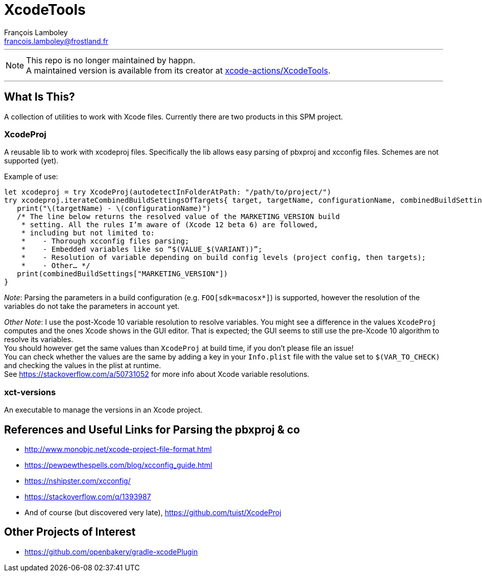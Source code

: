 = XcodeTools
François Lamboley <francois.lamboley@frostland.fr>

---

NOTE: This repo is no longer maintained by happn. +
A maintained version is available from its creator at https://github.com/xcode-actions/XcodeTools[xcode-actions/XcodeTools].

---

== What Is This?
A collection of utilities to work with Xcode files.
Currently there are two products in this SPM project.

=== XcodeProj
A reusable lib to work with xcodeproj files.
Specifically the lib allows easy parsing of pbxproj and xcconfig files.
Schemes are not supported (yet).

Example of use:
[source,swift]
----
let xcodeproj = try XcodeProj(autodetectInFolderAtPath: "/path/to/project/")
try xcodeproj.iterateCombinedBuildSettingsOfTargets{ target, targetName, configurationName, combinedBuildSettings in
   print("\(targetName) - \(configurationName)")
   /* The line below returns the resolved value of the MARKETING_VERSION build
    * setting. All the rules I’m aware of (Xcode 12 beta 6) are followed,
    * including but not limited to:
    *    - Thorough xcconfig files parsing;
    *    - Embedded variables like so “$(VALUE_$(VARIANT))”;
    *    - Resolution of variable depending on build config levels (project config, then targets);
    *    - Other… */
   print(combinedBuildSettings["MARKETING_VERSION"])
}
----

_Note_: Parsing the parameters in a build configuration (e.g. `FOO[sdk=macosx*]`) is supported,
however the resolution of the variables do not take the parameters in account yet.

_Other Note_: I use the post-Xcode 10 variable resolution to resolve variables.
You might see a difference in the values `XcodeProj` computes and the ones Xcode shows in the GUI editor.
That is expected; the GUI seems to still use the pre-Xcode 10 algorithm to resolve its variables. +
You should however get the same values than `XcodeProj` at build time, if you don’t please file an issue! +
You can check whether the values are the same by adding a key in your `Info.plist` file with the value set to `$(VAR_TO_CHECK)` and checking the values in the plist at runtime. +
See https://stackoverflow.com/a/50731052 for more info about Xcode variable resolutions.

=== xct-versions
An executable to manage the versions in an Xcode project.

== References and Useful Links for Parsing the pbxproj & co
- http://www.monobjc.net/xcode-project-file-format.html
- https://pewpewthespells.com/blog/xcconfig_guide.html
- https://nshipster.com/xcconfig/
- https://stackoverflow.com/q/1393987
- And of course (but discovered very late), https://github.com/tuist/XcodeProj

== Other Projects of Interest
- https://github.com/openbakery/gradle-xcodePlugin
